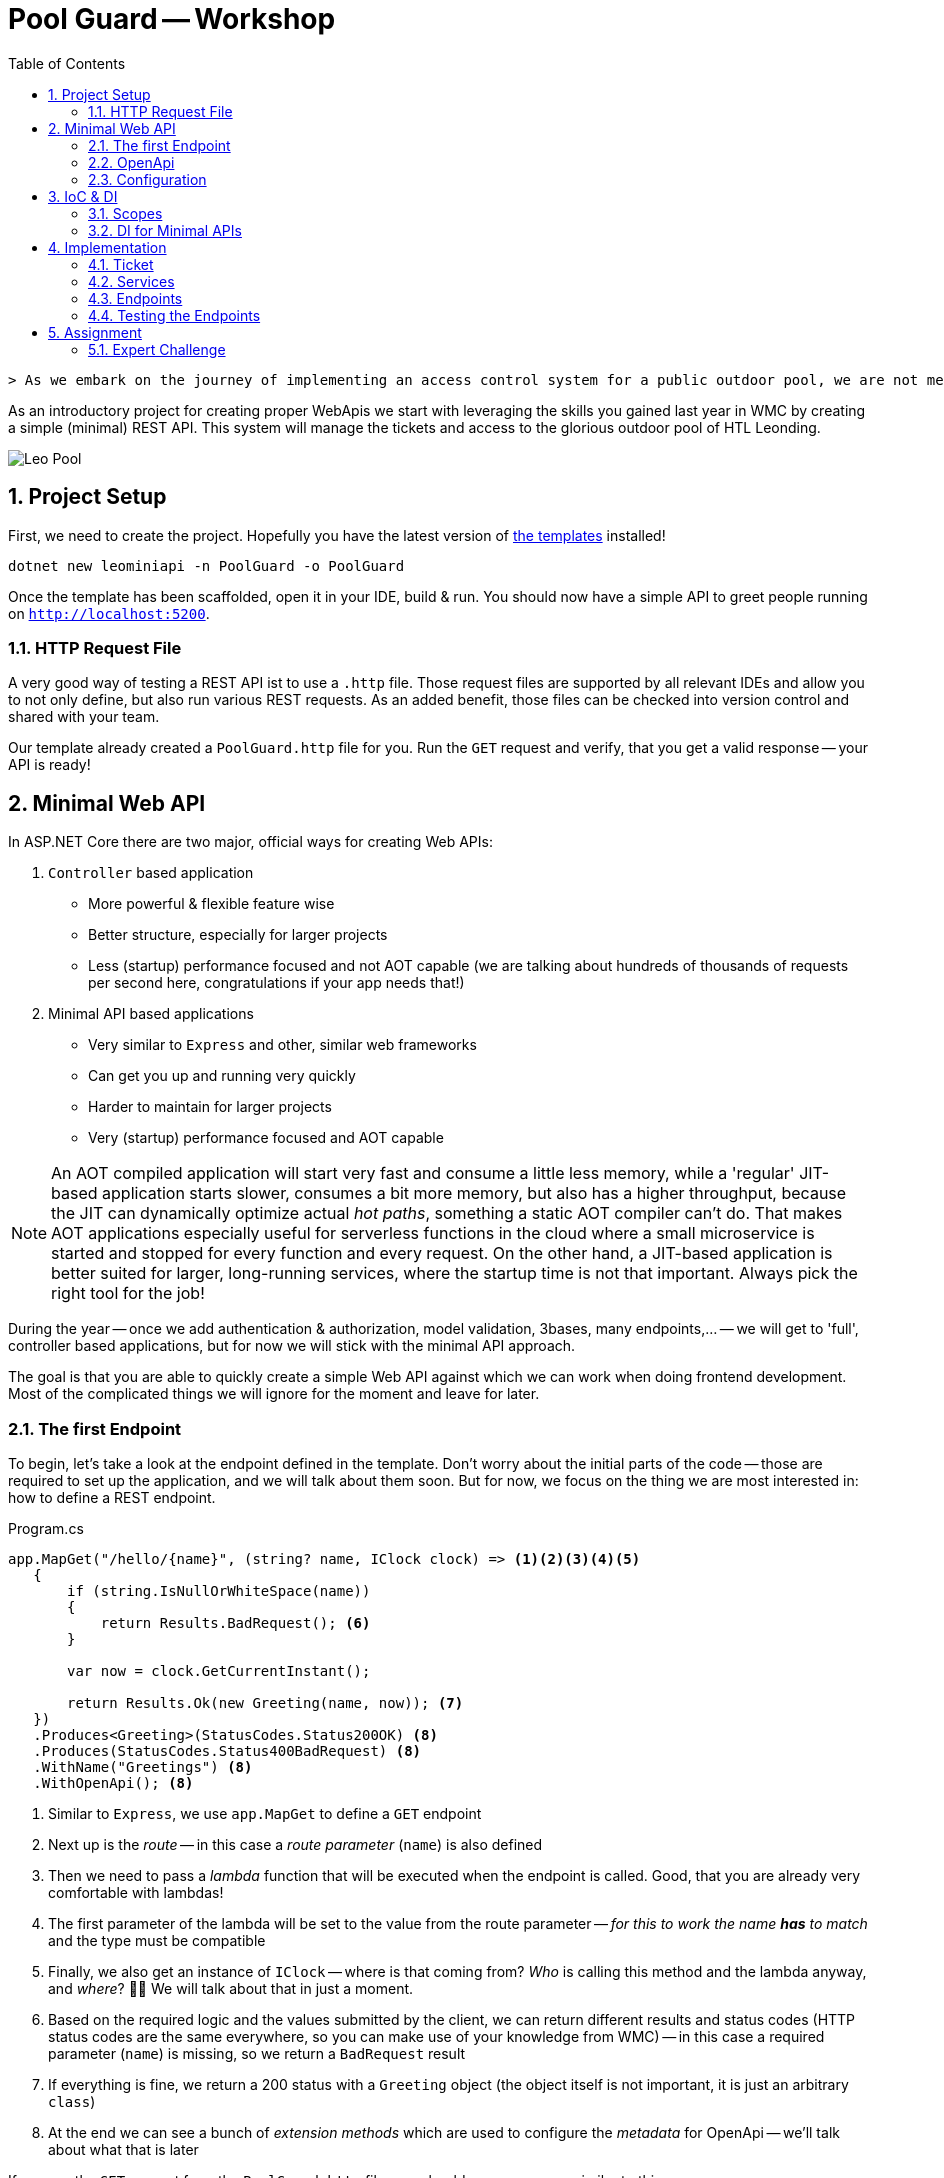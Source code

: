 :sectnums:
:icons: font
:toc:
:source-highlighter: highlightjs
:data-uri:
:nofooter:
:sln-script-url: https://gist.github.com/haslingerm/f788296c1dbc2240653ea57ed223b49b

= Pool Guard -- Workshop

 > As we embark on the journey of implementing an access control system for a public outdoor pool, we are not merely creating a process for ticket validation and management—we are enhancing the experience of every visitor and ensuring the safety and enjoyment of our community. This assignment offers a unique opportunity to design a system that will transform the way we manage and monitor access to a beloved public facility, turning a simple pool visit into a well-organized and secure event. With our innovative approach, we aim to streamline operations, prevent unauthorized access, and create a welcoming environment where each visitor feels valued and assured of their safety.

As an introductory project for creating proper WebApis we start with leveraging the skills you gained last year in WMC by creating a simple (minimal) REST API.
This system will manage the tickets and access to the glorious outdoor pool of HTL Leonding.

image::pics/leo_pool.png[Leo Pool]

== Project Setup

First, we need to create the project.
Hopefully you have the latest version of https://www.nuget.org/packages/HTLLeonding.Utility.Templates[the templates] installed!

[source,shell]
----
dotnet new leominiapi -n PoolGuard -o PoolGuard
----

Once the template has been scaffolded, open it in your IDE, build & run.
You should now have a simple API to greet people running on `http://localhost:5200`.

=== HTTP Request File

A very good way of testing a REST API ist to use a `.http` file.
Those request files are supported by all relevant IDEs and allow you to not only define, but also run various REST requests.
As an added benefit, those files can be checked into version control and shared with your team.

Our template already created a `PoolGuard.http` file for you.
Run the `GET` request and verify, that you get a valid response -- your API is ready!

== Minimal Web API

In ASP.NET Core there are two major, official ways for creating Web APIs:

. `Controller` based application
** More powerful & flexible feature wise
** Better structure, especially for larger projects
** Less (startup) performance focused and not AOT capable (we are talking about hundreds of thousands of requests per second here, congratulations if your app needs that!)
. Minimal API based applications
** Very similar to `Express` and other, similar web frameworks
** Can get you up and running very quickly
** Harder to maintain for larger projects
** Very (startup) performance focused and AOT capable

NOTE: An AOT compiled application will start very fast and consume a little less memory, while a 'regular' JIT-based application starts slower, consumes a bit more memory, but also has a higher throughput, because the JIT can dynamically optimize actual _hot paths_, something a static AOT compiler can't do. That makes AOT applications especially useful for serverless functions in the cloud where a small microservice is started and  stopped for every function and every request. On the other hand, a JIT-based application is better suited for larger, long-running services, where the startup time is not that important. Always pick the right tool for the job!

During the year -- once we add authentication & authorization, model validation, 3bases, many endpoints,... -- we will get to 'full', controller based applications, but for now we will stick with the minimal API approach.

The goal is that you are able to quickly create a simple Web API against which we can work when doing frontend development.
Most of the complicated things we will ignore for the moment and leave for later.

=== The first Endpoint

To begin, let's take a look at the endpoint defined in the template.
Don't worry about the initial parts of the code -- those are required to set up the application, and we will talk about them soon.
But for now, we focus on the thing we are most interested in: how to define a REST endpoint.

.Program.cs
[source,csharp]
----
app.MapGet("/hello/{name}", (string? name, IClock clock) => <1><2><3><4><5>
   {
       if (string.IsNullOrWhiteSpace(name))
       {
           return Results.BadRequest(); <6>
       }

       var now = clock.GetCurrentInstant();

       return Results.Ok(new Greeting(name, now)); <7>
   })
   .Produces<Greeting>(StatusCodes.Status200OK) <8>
   .Produces(StatusCodes.Status400BadRequest) <8>
   .WithName("Greetings") <8>
   .WithOpenApi(); <8>
----
<1> Similar to `Express`, we use `app.MapGet` to define a `GET` endpoint
<2> Next up is the _route_ -- in this case a _route parameter_ (`name`) is also defined
<3> Then we need to pass a _lambda_ function that will be executed when the endpoint is called. Good, that you are already very comfortable with lambdas!
<4> The first parameter of the lambda will be set to the value from the route parameter -- _for this to work the name *has* to match_ and the type must be compatible
<5> Finally, we also get an instance of `IClock` -- where is that coming from? _Who_ is calling this method and the lambda anyway, and _where_? 🤔🤔 We will talk about that in just a moment.
<6> Based on the required logic and the values submitted by the client, we can return different results and status codes (HTTP status codes are the same everywhere, so you can make use of your knowledge from WMC) -- in this case a required parameter (`name`) is missing, so we return a `BadRequest` result
<7> If everything is fine, we return a 200 status with a `Greeting` object (the object itself is not important, it is just an arbitrary `class`)
<8> At the end we can see a bunch of _extension methods_ which are used to configure the _metadata_ for OpenApi -- we'll talk about what that is later

If you run the `GET` request from the `PoolGuard.http` file, you should see a response similar to this:

[source,json]
----
{
  "message": "Hello, Schwammal!",
  "timestamp": "2024-08-11T16:46:43.7213775Z"
}
----

That works, because the application created by the template is configured to serialize the response objects to JSON.

*=> You have a working REST API!* 🎉

To add more endpoints, you can simply add more `app.MapGet`, `app.MapPost`, `app.MapPut`, `app.MapDelete`,... calls.

=== OpenApi

Before we continue, let's ask a question:

> How would someone else, without access to the code, know which endpoints exist and what to do with them?

That is a quite important question, because your are most likely not going to work on your project in isolation.
There are other teams, customers, suppliers, users etc. who all have an interest in the API you are providing.

A common way to communicate the structure and capabilities of a REST API is to use an OpenApi _specification_ (also commonly known as _Swagger_).
The template already prepared your Web API to automatically create a specification based on the _metadata_ of the endpoint(s).

You can test this by executing the second request in the `http` file, which will return the OpenApi specification of your application.
It looks something like this:

[source,json]
----
{
  "openapi": "3.0.1",
  "info": {
    "title": "PoolGuard",
    "version": "1.0" <1>
  },
  "paths": {
    "/hello/{name}": { <2>
      "get": {
        "tags": [
          "PoolGuard"
        ],
        "operationId": "Greetings",
        "parameters": [ <3>
          {
            "name": "name",
            "in": "path",
            "schema": {
              "type": "string"
            }
          }
        ],
        "responses": { <4>
          "200": {
            "description": "OK",
            "content": {
              "application/json": {
                "schema": {
                  "$ref": "#/components/schemas/Greeting" <5>
                }
              }
            }
          },
          "400": {
            "description": "Bad Request"
          }
        }
      }
    }
  },
  "components": {
    "schemas": {
      "Greeting": { <6>
        "type": "object",
        "properties": {
          "message": {
            "type": "string",
            "nullable": true,
            "readOnly": true
          },
          "timestamp": {
            "$ref": "#/components/schemas/Instant"
          }
        },
        "additionalProperties": false
      },
      "Instant": {
        "type": "object",
        "additionalProperties": false
      }
    }
  }
}
----
<1> The version of the API, this is important, because you are going to do _semantic versioning_ in the real world. However, for our needs this will stay at 1.0 forever 😉
<2> All routes are listed
<3> For each route the parameters and their types are listed
<4> The possible responses of the endpoint (a 500 is always an option, though, because it means the server itself panicked)
<5> If a _complex_ object is returned, a _schema_ of that object is referenced
<6> And here is the specification of the `Greeting` object

With this document we can not only learn a lot about an API without menacing trial & error, but there are also tools to _generate client stubs_ based on such a specification -- which can speed up client development.

=== Configuration

After this great success of having a working endpoint and knowing how to document it, we can take a look at the remaining pieces that make this Web API work.

Starting in the `Program.cs` file, we see the following:

.Program.cs
[source,csharp]
----
var builder = WebApplication.CreateBuilder(args); <1>

builder.Services.AddEndpointsApiExplorer(); <2>
builder.Services.AddOpenApi(); <2>
builder.Services.RegisterServices(); <3>
builder.Services.ConfigureServices(builder.Environment.IsDevelopment()); <4>

var app = builder.Build(); <5>

if(builder.Environment.IsDevelopment()) <6>
{
    app.MapOpenApi();
}

// endpoint

await app.RunAsync(); <7>

internal sealed class Greeting(string name, Instant timestamp) <8>
{
    public string Message => $"Hello, {name}!";
    public Instant Timestamp => timestamp;
}
----
<1> We want to build a web application, for that we need a builder (and apply the _builder pattern_)
<2> Needed for OpenApi, we will talk about that soon
<3> Registering services -- what are services? 🤔
<4> Configuring services -- what are these services?? 🤨
<5> Done configuring the builder, now we construct the application
<6> When running in development mode, we create a OpenApi endpoint
<7> Finally, we start the application! There is also a synchronous version of this method, but we prefer the async version
<8> Only the simple class we returned in the endpoint earlier

Lots of talk about services.
We will dive deeper and deeper into this topic over the course of the year, but to get started, imagine the following architecture:

[plantuml]
----
@startuml
package "Web Application" {
  [Endpoint] --> [Service]
  [Service] --> [Data Storage]
  [Service] --> [Service]
}

package "Client" {
  [ClientApp] -r-> [Endpoint]
}

note as n1
    Most of those arrows also point in
    the other direction (responses).
    Omitted here to make clear in which
    order components are becoming active
    when a request is made
end note
@enduml
----

* Clients talk to the endpoints (controllers), which are responsible for receiving the requests and calling the appropriate service.
After they receive the result from the service, they return a properly formatted response to the client.
** So they deal with all the REST-Tasks like routes, status codes, most of the validation, object (de)serialization (including DTOs),... but do not contain (a lot of) business logic.
** Also, they never talk to the data storage directly.
* Services are responsible for the actual business logic -- they are the heart of the application.
A service might call into the data storage.
It might also call other services.
It does not know anything about REST or the client, it just handles the business logic.
* Date Storage is a complex topic to which we will get later.
For the moment just imagine an few `List<T>` which contain some data we can get and store.

NOTE: 'Service' is a very broad term. There are not only the typical business logic services, but also utilities etc. A good way to remember is that a service is a thing that knows how to do a certain job. To accomplish that job it usually needs help from its _dependencies_.

==== Setup

If we take a look at the `Setup` class, we can see a few extension methods on `IServiceCollection` -- which is the _container_ for all services in the application.
We add additional services to the container, and we configure some of them.

.Setup.cs
[source,csharp]
----
public static void RegisterServices(this IServiceCollection services)
{
    services.AddSingleton<IClock>(SystemClock.Instance); <1>
}

public static void ConfigureServices(this IServiceCollection services, bool isDevelopment)
{
    services.ConfigureHttpJsonOptions(options =>
    {
        options.SerializerOptions.PropertyNamingPolicy = JsonNamingPolicy.CamelCase; <2>
        options.SerializerOptions.WriteIndented = isDevelopment; <3>
        options.SerializerOptions.DefaultIgnoreCondition = JsonIgnoreCondition.Never; <4>
        options.SerializerOptions.Converters.Add(new JsonStringEnumConverter()); <5>
        options.SerializerOptions.ConfigureForNodaTime(DateTimeZoneProviders.Tzdb); <6>
    });
}
----
<1> Here we _register a service with DI_, in this case a `SystemClock` instance for an `IClock` interface -- we will talk about DI right after this
<2> Our JSON should use camelCase (instead of PascalCase) for property names, that will help with JS/TS clients and is the default in the web world
<3> If running in production, let's not waste bandwidth with pretty printed JSON -- but during development it is very helpful
<4> We want to serialize all properties, even if they are `null` -- this is a common problem with JSON serialization
<5> Enums serialized as `string` instead of numeric values makes them easier to read and process => preferable even if it uses more bandwidth
<6> We also want to (de)serialize `NodaTime` objects in an optimal way, this one line will do the trick

Once the application grows, we will add additional services and configurations here.

== IoC & DI

IMPORTANT: This is one of the most important concepts you have to understand this year! It is also not easy to grasp at first, but once you get it, you will see how powerful it is.

Let's start with some definitions:

Inversion of Control (IoC)::
In the past, when you wanted to create a new instance of a type, you used the `new` operator.
The problem with that is, that it leads to _strong coupling_, meaning that the code that constructs the instance has to know the exact type, its constructor signature *and* _how to create all dependencies *and their dependencies* and so forth_.
When we apply IoC we _relinquish_ the control over the object creation.
Instead, _something else_ handles the creation and we simply 'order' the instances we need.
That becomes especially powerful in combination with _interfaces_ (contracts).
Dependency Injection (DI)::
You already know what dependencies are: we defined them as 'all the stuff an object needs to fulfill its job' in the past, and said that they need to be passed in as constructor parameters, because they have to be available right away for the object to work.
DI is now an application of this principle in the context of IoC.
A _service_ defines which _dependencies_ it needs by declaring them as constructor parameters.
The DI container then goes ahead and builds all those dependencies (and their dependencies etc.) needed and constructs the service instance.
So we only need to 'order' and instance of the service, and everything else is done for us.

That sounds great!
Someone else is doing all the work for us! 😎

However, there is always a catch:

* Once we start doing DI, we have to go all they way: there is no mix and match, either we get an instance (with _all_ of its dependencies) from the container, or we have to create _everything_ ourselves.
* The DI container needs to know which types fulfill the requirements, so typically we will _depend on interfaces_ and _have to tell the DI container which type it should provide for each interface_ => that's quite a lot of configuration work in larger applications!
* There *must not* be cycles in the dependency graph

But once everything works, the system is really powerful and flexible:

* Imagine getting a mocked data storage for unit tests -- nothing in the service's logic has to change to make it work => contracts at their finest
** Also, the common issue of getting fixed date/time value for tests -- not an issue if a correctly set up `IClock` is provided
* Imagine getting input from touch on mobile and keyboard on desktop without having to change anything, because the DI was configured to provide a touchscreen or keyboard input service depending on the platform _at runtime_ => yes, dependencies can be changed _dynamically_ if necessary

Last but not least, it makes code much cleaner to read, because the complex construction logic of the whole *dependency tree* is not put everywhere in the code, but is handled by the DI container.

image::pics/dependency_tree.png[Dependency Tree]

TIP: Even when we use DI for services, we still can manually construct some helper types. That is common if those objects are an implementation detail (helping to structure complex logic) of a service and are not used outside of it.

=== Scopes

With IoC we have given away the control over the _lifetime_ of an object: we don't create it, and we also don't know exactly when it will be destroyed.
All of that is handled by the DI container.
Yet, for a proper implementation, basic knowledge about the lifetime of an object is necessary.

This is controlled already when registering the service with the DI container.
Three options exist:

* *Singleton:* you already know what to expect, the DI container will use a single instance throughout the runtime of the whole application
** That also means that we don't have to use a `static` instance field, because we can rely on the DI container to provide the same instance everywhere
* *Scoped:* a new instance is created for each _scope_ -- in our case, that will be _one request_
** Scopes can also be created manually, we'll need that for hosted services and unit testing later
* *Transient:* a new instance is created _every_ time the service is requested
** So even within one scope (request) every object gets its own instance of that service

All of that is only relevant, if the service has *state* -- stateless services can be considered transient.
However, it might still make sense to use a singleton if some expensive resources are required.

CAUTION: If cleanup is necessary, `IDisposable` & `IAsyncDisposable` are important, because the related `Dispose` & `DisposeAsync` methods will be called by the DI container when the service is destroyed.

=== DI for Minimal APIs

In general, dependencies are declared in the constructor and passed there during creation by the DI container.
However, in the case of minimal APIs we have `MapGet` etc. _methods_ -- there _is no constructor_!
So how do we get our dependencies?

The solution is quite simple, but can look a little confusing: dependencies are declared as method parameters of the lambda!
That means that both route/query/body parameters *and* dependencies are put as parameters in the method signature.
*Be very careful which is which!*
This problem will go away once we move to controllers later in the year, where we have proper classes. get constructor injection and overall finer control.

image::pics/di_and_params_for_lambda.png[Lambda Parameters]

TIP: *Be consistent* by _always_ putting the _parameters first_ and _then_ the _dependencies_ -- don't mix them up! Also, the dependencies will typically be interfaces, while the route/query/body parameters will be concrete types.

For non-routes, the DI works as usual, so services declare _their_ dependencies via constructor parameters and the DI container will provide them.

==== Explicit attributes

After trying to do everything _convention based_ initially, in later .NET versions they added the well known attributes from the controller based approach to minimal APIs as well.

So, optionally, we can now annotate each parameter with:

* `[FromRoute]` for route parameters
* `[FromQuery]` for query parameters
* `[FromBody]` for body parameters
* `[FromServices]` for dependencies

That makes the definition more verbose, but removes any ambiguity or unexpected behavior.
We will do this when moving to controllers -- for minimal APIs I will leave it up to you.

== Implementation

With all the theoretical concepts out of the way, let's start implementing the actual endpoints for the Pool Guard system.

The job of the system is to control access to the pool.
Each person needs a ticket to enter the pool area.
We track who is currently in the pool area.
When leaving, the person is checked out again.
Only a certain number of people are allowed in the pool area at the same time.
People can re-enter the pool area if they have a valid ticket, but not if a person with this ticket number is already inside.

We want to provide the following functionalities:

* Personalized tickets can be created
* A person can try to enter the pool area with a ticket
* A person can leave the pool area
* Status information about the pool area can be requested

IMPORTANT: This example does _not_ use authentication & authorization to solely focus on the new framework -- *never* do that in a real application! For example, _anybody_ could create or delete tickets in our system, which is, obviously, not practical in the real world.

Don't worry too much about project structure for now.
Simply create a directory `Tickets` within `Core` and put all the classes there.
We will talk in detail about how to properly organize such an application later.

=== Ticket

Let's start with something you are familiar with: a simple `Ticket` class:

.Ticket.cs
[source,csharp]
----
namespace PoolGuard.Core.Tickets;

public sealed class Ticket
{
    private readonly List<AccessEvent> _accessEvents = []; <1>
    public Guid Id { get; init; } <2>
    public Instant ValidFrom { get; init; } <3>
    public Instant ValidTo { get; init; } <3>
    public required string PersonName { get; init; } <4>

    public bool IsInPoolArea => _accessEvents.Count > 0
                                && _accessEvents[^1].Type is AccessEventType.Entered; <5>

    public bool AddAccessEvent(AccessEventType accessEvent, Instant timestamp)
    {
        if(timestamp < ValidFrom || timestamp > ValidTo)
        {
            return false; <6>
        }

        switch (accessEvent) <7>
        {
            case AccessEventType.Entered when IsInPoolArea:
            case AccessEventType.Exited when !IsInPoolArea:
            {
                return false;
            }
            case AccessEventType.Exited or AccessEventType.Entered:
            {
                _accessEvents.Add(new AccessEvent(timestamp, accessEvent));

                return true;
            }
            default:
            {
                throw new ArgumentOutOfRangeException(nameof(accessEvent), accessEvent, "Unknown access event type.");
            }
        }
    }
}

public readonly record struct AccessEvent(Instant Timestamp, AccessEventType Type); <8>

public enum AccessEventType <9>
{
    Entered = 10,
    Exited = 20
}
----
<1> The ticket stores all access events (entering or leaving the pool area) in a collection
<2> For the ID we will use a `Guid` so that we don't have to worry about generating unique IDs -- don't use `Guid` everywhere, though, they are _big & slow_
<3> The ticket is valid from `ValidFrom` to `ValidTo`
<4> The name of the person who bought the ticket -- mind `required` in combination with `init` for this property
<5> The holder of this ticket is in the pool area if the last access event was an `Entered` event (we assume that all visitors are kicked out at the end of the day, so we will always have an exit event in this case). Why is it important to check if there is _any_ element _first_ before accessing the last one?
<6> If the ticket is not valid at the given time, we can't add an access event
<7> *The patterns in this `switch` are _non trivial_!* Take some time to understand them, especially why the _order_ of the cases is super important here!
<8> An access event is a simple `readonly record struct` with a timestamp and a type. Do you remember why it is important to make a `struct` `readonly` if feasible?
<9> A simple `enum` to represent the possible events. As usual we assign some explicit values and leave gaps for future extensions.

=== Services

We split the required tasks into three services:

* `ITicketService` for handling the access to the pool area and providing tickets
* `ITicketGenerator` for creating tickets
* `IDataStorage` for storing data
** This is just a simplification, in the future we will access a database and structure this part a bit different

For each service, we need to do three things:

. Define the interface
. Implement the interface
. Register the implementation for the interface with the DI container

We also need some basic settings.
Soon, we will use `appsettings` to configure the application, but for now we will hardcode the values.

.Const.cs
[source,csharp]
----
namespace PoolGuard.Core;

public static class Const
{
    public const int MaxCapacity = 9; <1>
    public static readonly DateTimeZone TimeZone = DateTimeZoneProviders.Tzdb["Europe/Vienna"]; <2>
    public static readonly LocalTime OpeningTime = new (08, 00, 00); <3>
    public static readonly LocalTime ClosingTime = new (17, 15, 00); <4>
}
----
<1> The maximum number of people allowed in the pool area at the same time
<2> The timezone of the pool area
<3> The time the pool area opens
<4> The time the pool area closes

==== Ticket Generator

.TicketGenerator.cs
[source,csharp]
----
namespace PoolGuard.Core.Tickets;

public interface ITicketGenerator <1>
{
    public Ticket GenerateTicket(string personName, Instant validFrom);
}

public sealed class TicketGenerator(IClock clock) : ITicketGenerator <2>
{
    public Ticket GenerateTicket(string personName, Instant validFrom)
    {
        var validDuration = GetTimeUntilClosing();
        var validTo = validFrom.Plus(validDuration); <5>

        return new Ticket <6>
        {
            Id = Guid.NewGuid(), <7>
            ValidFrom = validFrom,
            ValidTo = validTo,
            PersonName = personName
        };
    }

    private Duration GetTimeUntilClosing()
    {
        var currentTime = clock.GetCurrentInstant().ToLocalDateTime().TimeOfDay;
        var diff = Period.Between(currentTime, Const.ClosingTime) <3>
                         .ToDuration();

        return diff > Duration.Zero ? diff : Duration.Zero; <4>
    }
}
----
<1> The `interface` for the ticket generator
<2> The implementation of the ticket generator -- _depending on_ `IClock`
<3> Calculate the remaining time until closing
<4> If the current time is already after closing time, we fall back to `Duration.Zero`
<5> Adding the remaining time to the current time to get the valid until time
<6> Creating a new ticket
<7> Generating a new GUID for the ticket ID, that way we don't have to check for existing IDs here

You may have noticed, that `ToLocalDateTime` is not found.
We need to declare an extension method for that (which we will do, because we need this functionality in multiple places):

.Extensions.cs
[source,csharp]
----
namespace PoolGuard.Core;

public static class Extensions
{
    public static ZonedDateTime ToLocalDateTime(this Instant self) => self.InZone(Const.TimeZone);
}
----

We also have to add the registration of the service to the DI container:

.Setup.cs
[source,csharp]
----
public static void RegisterServices(this IServiceCollection services)
{
    // snip
    services.AddTransient<ITicketGenerator, TicketGenerator>(); <1>
}
----
<1> The `TicketGenerator` has no state and is lightweight, so we can use a *transient* lifetime

==== Data Storage

.DataStorage.cs
[source,csharp]
----
namespace PoolGuard.Core.Tickets;

public interface IDataStorage <1>
{
    public Ticket? GetTicket(Guid ticketId);
    public void SaveTicket(Ticket ticket);
    public IReadOnlyCollection<Ticket> GetAllTickets();
}

public sealed class DataStorage : IDataStorage <2>
{
    private readonly Dictionary<Guid, Ticket> _tickets = new(); <3>

    public Ticket? GetTicket(Guid ticketId) => _tickets.GetValueOrDefault(ticketId);

    public void SaveTicket(Ticket ticket)
    {
        _tickets[ticket.Id] = ticket;
    }

    public IReadOnlyCollection<Ticket> GetAllTickets() => _tickets.Values;
}
----
<1> Once we back our application with a database, those operations will be _asynchronous_ and return `Task` -- for now, this is fine
<2> This `class` has _no_ dependencies
<3> A simple in-memory storage for the tickets. I went with a `Dictionary` here, because we will be doing lookups by ID, but a list would also work for few entries.

And the registration:

.Setup.cs
[source,csharp]
----
public static void RegisterServices(this IServiceCollection services)
{
    // snip
    services.AddSingleton<IDataStorage, DataStorage>(); <1>
}
----
<1> We need our data to be available _across multiple requests_, so we have to register it as a *singleton* -- as you can see, we don't have to implement the singleton pattern ourselves, the DI container takes care of that

==== Ticket Service

.TicketService.cs
[source,csharp]
----
namespace PoolGuard.Core.Tickets;

public interface ITicketService
{
    public Ticket? GetById(Guid ticketId); <1>
    public Ticket CreateTicket(string personName);
    public bool TryEnterPool(Guid ticketId);
    public bool TryExitPool(Guid ticketId);
    public Statistics GetStatistics(); <2>

    public readonly record struct Statistics(int CurrentVisitors, double FillLevel); <2>
}

public sealed class TicketService(
    IClock clock,
    ITicketGenerator ticketGenerator,
    IDataStorage dataStorage) : ITicketService <3>
{
    public Ticket? GetById(Guid ticketId) => dataStorage.GetTicket(ticketId); <4>

    public Ticket CreateTicket(string personName)
    {
        var now = clock.GetCurrentInstant();
        var currentTime = now.ToLocalDateTime().TimeOfDay;

        if (currentTime < Const.OpeningTime || currentTime > Const.ClosingTime)
        {
            throw new OutsideOpeningHoursException(); <5>
        }

        var ticket = ticketGenerator.GenerateTicket(personName, now); <6>
        dataStorage.SaveTicket(ticket); <7>

        return ticket;
    }

    public bool TryEnterPool(Guid ticketId) => TryAddAccessEvent(ticketId, AccessEventType.Entered);

    public bool TryExitPool(Guid ticketId) => TryAddAccessEvent(ticketId, AccessEventType.Exited);

    public ITicketService.Statistics GetStatistics()
    {
        int currentVisitors = GetCurrentVisitors();
        double fillLevel = Math.Round(currentVisitors / (double) Const.MaxCapacity, 2);

        return new ITicketService.Statistics(currentVisitors, fillLevel); <8>
    }

    private bool TryAddAccessEvent(Guid ticketId, AccessEventType accessEvent)
    {
        if (accessEvent is AccessEventType.Entered)
        {
            if (GetCurrentVisitors() >= Const.MaxCapacity)
            {
                return false; <9>
            }
        }

        var now = clock.GetCurrentInstant();
        var ticket = dataStorage.GetTicket(ticketId);

        return ticket?.AddAccessEvent(accessEvent, now) ?? false; <10>
    }

    // In reality, we would do a count query within the data storage (e.g. database) and _not_ load
    // all tickets into memory just to count them.
    private int GetCurrentVisitors() => dataStorage.GetAllTickets().Count(ticket => ticket.IsInPoolArea); <11>
}

public sealed class OutsideOpeningHoursException() : Exception("The pool is currently closed."); <12>
----
<1> This method was not in the specification, but we will need it later when we create a ticket -- you'll see
<2> For the statistics we declare and return a custom type -- types that are just return types of the `interface` can be declared as nested to make the relationship with the `interface` clear
<3> Multiple dependencies here: we need the current time, we need to generate tickets, and we need to access the storage
<4> Sometimes simple service methods might just redirect to the data storage -- it is still important to keep that extra layer because it makes the code more maintainable, flexible & testable
<5> Outside the opening hours, the ticket booth is closed, so we throw an exception
<6> Generate a new ticket
<7> Save the ticket in the data storage (this would typically be an `async` operation)
<8> Returning the result type, which we _need to_ qualify with the `interface` name here
<9> If the pool is full, we can't let more people in
<10> A lot of _nullability_ stuff is going on here -- make sure you understand it!
<11> *Never load everything from storage and then count in memory!* We only do this here, because we know that everything is in memory and we want to focus on other aspects.
<12> A custom exception for the case when the pool is closed -- see the nice application of primary constructors here?

WARNING: If you are working on this at home (during a night shift 😉), be careful with the configured opening hours (in `Const.cs`) => if you are outside of them, you will get an exception here! In this case, adjust the opening hours to your current time.

Don't forget to register the service:

.Setup.cs
[source,csharp]
----
public static void RegisterServices(this IServiceCollection services)
{
    // snip
    services.AddScoped<ITicketService, TicketService>(); <1>
}
----
<1> We could also declare it as _transient_, but services are typically (request) scoped, so we use _scoped_ here

I recommend grouping your service registrations together in the `RegisterServices` method, so you can more easily find a specific one later, once there are _dozens_ of registration calls:

.Setup.cs
[source,csharp]
----
public static void RegisterServices(this IServiceCollection services)
{
    services.AddSingleton<IClock>(SystemClock.Instance);
    services.AddSingleton<IDataStorage, DataStorage>();

    services.AddScoped<ITicketService, TicketService>();

    services.AddTransient<ITicketGenerator, TicketGenerator>();
}
----

=== Endpoints

So far, we did not do a lot of Web API stuff, but only created some business logic and registered services.
Now we will create the actual endpoints.
But they need some _DTOs_ to send and receive, which we will define first.
If there are only a few, it is fine to put them into the file with the endpoint, but once there are many extra files are better.

Regarding naming conventions for DTOs there are many opinions.
As so often with naming, the most important aspect is _consistency_.
However, we will use the following conventions to keep our code comparable:

* DTOs representing a _projection_ of an entity are named `<EntityName>Dto`
* Objects which are sent as a request body and are not related to an entity are named `<Action>Request`
* Objects which are sent as a response body and are not related to an entity are named `<Action>Response`

.TicketEndpoint.cs
[source,csharp]
----
namespace PoolGuard.Core.Tickets;

public sealed record TicketCreationRequest(string Name);

public sealed record TicketDto(Guid Id, Instant ValidFrom, Instant ValidTo, string PersonName) <1>
{
    public static TicketDto FromTicket(Ticket ticket) => <2>
        new(ticket.Id, ticket.ValidFrom, ticket.ValidTo, ticket.PersonName); 
}

public sealed record StatisticsDto(int CurrentVisitors, double FillLevel) <3>
{
    public static StatisticsDto FromStatistics(ITicketService.Statistics statistics) =>
        new(statistics.CurrentVisitors, statistics.FillLevel);
}
----
<1> As you can see, the `TicketDto` does *not* have all the properties of the `Ticket` class -- we only send what is necessary, and we might even sometimes _transform_ the data. That is often called a _projection_.
<2> A factory method to create a `TicketDto` from a `Ticket` -- this is a common pattern for DTOs, so we have a _single point of truth_ for the transformation
<3> Some DTOs have all the same properties as the entity they represent, but we _still_ use a DTO because we want to be consistent and things may change in the future, and then we have the transformation logic in place already

.TicketEndpoint.cs
[source,csharp]
----
namespace PoolGuard.Core.Tickets;

public static class TicketEndpoint <1>
{
    private const string ApiBasePath = "api/tickets"; <2>
    private const string GetByIdEndpointName = "GetTicketById"; <3>

    public static void MapTicketEndpoints(this IEndpointRouteBuilder app) <1>
    {
        var group = app.MapGroup(ApiBasePath); <4>

        group.MapGet("{id:Guid}", (Guid id, ITicketService service) => <5>
             {
                 var ticket = service.GetById(id);

                 return ticket is not null <6>
                    ? Results.Ok(TicketDto.FromTicket(ticket)) 
                    : Results.NotFound(); 
             })
             .Produces<TicketDto>(StatusCodes.Status200OK) <7>
             .Produces(StatusCodes.Status404NotFound)
             .WithName(GetByIdEndpointName); <3>

        group.MapPost("", (TicketCreationRequest request, ITicketService service) => <8>
             {
                 if (string.IsNullOrWhiteSpace(request.Name)) <9>
                 {
                     return Results.BadRequest();
                 }

                 try
                 {
                     var ticket = service.CreateTicket(request.Name); <10>

                     return Results.CreatedAtRoute(GetByIdEndpointName, new { id = ticket.Id },
                                                   TicketDto.FromTicket(ticket)); <11>
                 }
                 catch (OutsideOpeningHoursException)
                 {
                     return Results.StatusCode(StatusCodes.Status403Forbidden); <12>
                 }
             })
             .Produces<TicketDto>(StatusCodes.Status201Created)
             .Produces(StatusCodes.Status403Forbidden)
             .Produces(StatusCodes.Status400BadRequest);

        group.MapPost("{id:Guid}/entries", (Guid id, ITicketService service) =>
             {
                 bool success = service.TryEnterPool(id); <13>

                 return success ? Results.NoContent() : Results.StatusCode(StatusCodes.Status403Forbidden);
             })
             .Produces(StatusCodes.Status204NoContent)
             .Produces(StatusCodes.Status403Forbidden);

        group.MapPost("{id:Guid}/exits", (Guid id, ITicketService service) =>
             {
                 bool success = service.TryExitPool(id); <14>

                 return success ? Results.NoContent() : Results.BadRequest();
             })
             .Produces(StatusCodes.Status204NoContent)
             .Produces(StatusCodes.Status400BadRequest);

        group.MapGet("statistics", (ITicketService service) =>
             {
                 var statistics = service.GetStatistics();

                 return Results.Ok(StatisticsDto.FromStatistics(statistics)); <15>
             })
             .Produces<StatisticsDto>(StatusCodes.Status200OK); <16>
    }
}
----
<1> Structuring minimal APIs can be challenging. I suggest you create one `static` `class` for each and within that define an extension method for the `IEndpointRouteBuilder` -- then put all the related endpoints in there
<2> The base path for all ticket related operations. We will need that `string` for some manual path construction (sadly), so let's keep it in a `const`.
<3> The name of the `GetById` endpoint, we will need that later for generating a location route for created tickets
<4> Defining a group applied the same base route to all endpoints within that group
<5> Mapping a `GET` request -- do you see, which of the parameters is a route parameter and which we will get via dependency injection?
<6> Convert the `Ticket` to a `TicketDto` and return it -- if the ticket is not found, we return a `404`
<7> If we properly specify all possible responses, the OpenApi specification will be generated correctly. Mind how we can declare the type as a type parameter if a non-empty response body is expected.
<8> Here the route is empty (translating to 'api/tickets'), but we get one parameter from the body and the other via DI
<9> A very basic validation -- we will learn how to do proper and real validation later!
<10> Using the service to create a ticket
<11> Here we (correctly) return a `201 Created`, with the created resource (converted to DTO). But all created responses *have* to contain an url where this resource can be retrieved as well. Sadly, with minimal API we cannot use `nameof`, so instead we rely on the `const` name of the method. And this is also the reason, why we had to implement the `GetById` method in the first place -- to _correctly_ implement the `201 Created` response.
<12> We handle the expected exception `OutsideOpeningHoursException` here and return an appropriate status code. Be careful _not_ to use `Results.Forbid` here, because that would require authentication (for which the `403` status is most commonly used, while we represent the pool being closed here).
<13> Trying to enter the pool -- if successful, we return `204 No Content`, otherwise `403 Forbidden`. We don't make a difference between not found and not allowed here, which is a good approach for password-like data, so it's not possible to guess existing ticket IDs.
<14> Trying to exit the pool -- if successful, we return `204 No Content`, otherwise `400 Bad Request` (because the given ticket is not in the pool area)
<15> Returning the statistics after mapping them to a `StatisticsDto`
<16> For this endpoint we only expect a `200 OK` response, because even if no tickets exist a valid statistics object can be created and returned

==== Generating a Route

Sometimes you need to create route, e.g. for the created result.
Minimal APIs are not very good at this, because the individual endpoints don't have names (they are anonymous lambdas), so we can't use `nameof` etc. to get the route.
Instead, we have to define string constants and use an extension method to assign that name to an endpoint.
That name can then be used with `CreatedAtRoute`.

This will get easier once we move to controllers, but the principle stays the same.

=== Testing the Endpoints

Don't forget to set up the new endpoint:

.Program.cs
[source,csharp]
----
app.MapTicketEndpoints(); <1>

await app.RunAsync();
----
<1> Calling the extension method we just created to add the group of ticket related endpoints

You can use the following `http` file requests to test the endpoints:

.PoolGuard.http
[source]
----
@BaseUrl = http://localhost:5200
@Tickets = {{BaseUrl}}/api/tickets <1>

### Create Ticket
POST {{Tickets}}
Content-Type: application/json <2>

{
  "name": "S. Schwammal"
}

> {% client.global.set("ticketId", response.body.id); %} <3>

### Get Ticket
GET {{Tickets}}/{{ticketId}} <4>

### Enter Pool Area
POST {{Tickets}}/{{ticketId}}/entries

### Statistics
GET {{Tickets}}/statistics

### Exit Pool Area
POST {{Tickets}}/{{ticketId}}/exits

### OpenAPI
GET {{BaseUrl}}/openapi/v1.json <5>
----
<1> We define the base route for all ticket related operations
<2> Don't forget to set the `Content-Type` header to `application/json` when sending JSON as `POST` body
<3> This handy feature of the `http` file allows us to store the `id` of the created ticket (in the response body) in a global variable, so we can use it in later requests -- *execution order matters!*
<4> We use the stored `id` to retrieve the ticket we just created -- *if the `ticketId` variable has not been set before this will fail!*
<5> Your automatically generated OpenAPI specification -- only available in development mode in the current setup

*You now have a working WebAPI -- Congratulations!* 🎉🎉

== Assignment

And now it's your turn to show what you've learned!
Adjust the application as follows:

. If someone wants a ticket, they should pay!
** Define a price for a ticket, maybe per hour since tickets may be issued for only a part of a day
** It is sufficient to return the amount to pay when a ticket is created -- you may assume, that people will then dutifully pay that amount
. Allow more flexibility in the ticket creation
** Customers want tickets that last for multiple days
*** Yet they are still not allowed to enter outside of the opening hours!
** Customers want to buy tickets in advance

=== Expert Challenge

* Add a unit test project to the solution
* Write some tests for the services -- *figure out how to deal with the dependencies*!
** Hint: remember that we used `NSubstitute` in 2nd grade

==== Creating a Solution

To add a second project, we need to move from a single project to a solution.
You can do that manually, with your IDE, or you can try https://gist.github.com/haslingerm/f788296c1dbc2240653ea57ed223b49b[this script] which makes use of the `dotnet` CLI.

+++
<script src="https://gist.github.com/haslingerm/f788296c1dbc2240653ea57ed223b49b.js"></script>
+++
